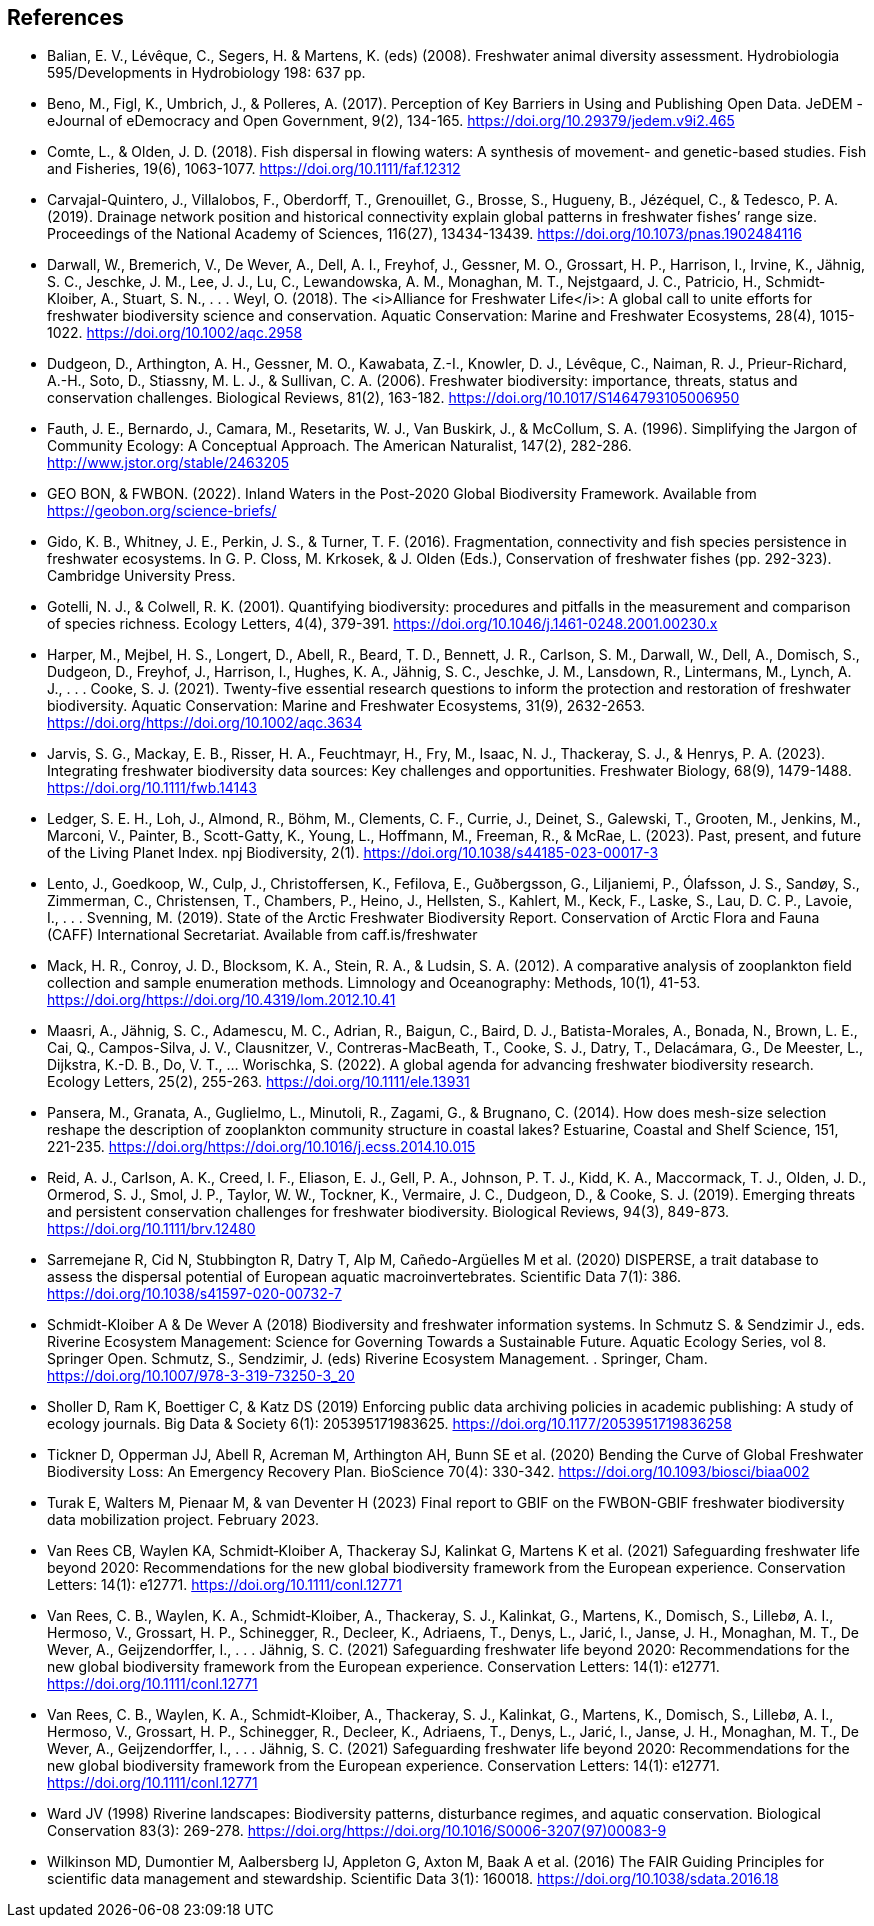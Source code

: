 [bibliography]
== References

- [[balian]]Balian, E. V., Lévêque, C., Segers, H. & Martens, K. (eds) (2008). Freshwater animal diversity assessment. Hydrobiologia 595/Developments in Hydrobiology 198: 637 pp.
- Beno, M., Figl, K., Umbrich, J., & Polleres, A. (2017). Perception of Key Barriers in Using and Publishing Open Data. JeDEM - eJournal of eDemocracy and Open Government, 9(2), 134-165. https://doi.org/10.29379/jedem.v9i2.465
- Comte, L., & Olden, J. D. (2018). Fish dispersal in flowing waters: A synthesis of movement- and genetic-based studies. Fish and Fisheries, 19(6), 1063-1077. https://doi.org/10.1111/faf.12312
- Carvajal-Quintero, J., Villalobos, F., Oberdorff, T., Grenouillet, G., Brosse, S., Hugueny, B., Jézéquel, C., & Tedesco, P. A. (2019). Drainage network position and historical connectivity explain global patterns in freshwater fishes’ range size. Proceedings of the National Academy of Sciences, 116(27), 13434-13439. https://doi.org/10.1073/pnas.1902484116 
- Darwall, W., Bremerich, V., De Wever, A., Dell, A. I., Freyhof, J., Gessner, M. O., Grossart, H. P., Harrison, I., Irvine, K., Jähnig, S. C., Jeschke, J. M., Lee, J. J., Lu, C., Lewandowska, A. M., Monaghan, M. T., Nejstgaard, J. C., Patricio, H., Schmidt‐Kloiber, A., Stuart, S. N., . . . Weyl, O. (2018). The <i>Alliance for Freshwater Life</i>: A global call to unite efforts for freshwater biodiversity science and conservation. Aquatic Conservation: Marine and Freshwater Ecosystems, 28(4), 1015-1022. https://doi.org/10.1002/aqc.2958
- Dudgeon, D., Arthington, A. H., Gessner, M. O., Kawabata, Z.-I., Knowler, D. J., Lévêque, C., Naiman, R. J., Prieur-Richard, A.-H., Soto, D., Stiassny, M. L. J., & Sullivan, C. A. (2006). Freshwater biodiversity: importance, threats, status and conservation challenges. Biological Reviews, 81(2), 163-182. https://doi.org/10.1017/S1464793105006950
- Fauth, J. E., Bernardo, J., Camara, M., Resetarits, W. J., Van Buskirk, J., & McCollum, S. A. (1996). Simplifying the Jargon of Community Ecology: A Conceptual Approach. The American Naturalist, 147(2), 282-286. http://www.jstor.org/stable/2463205
- GEO BON, & FWBON. (2022). Inland Waters in the Post-2020 Global Biodiversity Framework. Available from https://geobon.org/science-briefs/
- Gido, K. B., Whitney, J. E., Perkin, J. S., & Turner, T. F. (2016). Fragmentation, connectivity and fish species persistence in freshwater ecosystems. In G. P. Closs, M. Krkosek, & J. Olden (Eds.), Conservation of freshwater fishes (pp. 292-323). Cambridge University Press. 
- Gotelli, N. J., & Colwell, R. K. (2001). Quantifying biodiversity: procedures and pitfalls in the measurement and comparison of species richness. Ecology Letters, 4(4), 379-391. https://doi.org/10.1046/j.1461-0248.2001.00230.x
- Harper, M., Mejbel, H. S., Longert, D., Abell, R., Beard, T. D., Bennett, J. R., Carlson, S. M., Darwall, W., Dell, A., Domisch, S., Dudgeon, D., Freyhof, J., Harrison, I., Hughes, K. A., Jähnig, S. C., Jeschke, J. M., Lansdown, R., Lintermans, M., Lynch, A. J., . . . Cooke, S. J. (2021). Twenty-five essential research questions to inform the protection and restoration of freshwater biodiversity. Aquatic Conservation: Marine and Freshwater Ecosystems, 31(9), 2632-2653. https://doi.org/https://doi.org/10.1002/aqc.3634
- Jarvis, S. G., Mackay, E. B., Risser, H. A., Feuchtmayr, H., Fry, M., Isaac, N. J., Thackeray, S. J., & Henrys, P. A. (2023). Integrating freshwater biodiversity data sources: Key challenges and opportunities. Freshwater Biology, 68(9), 1479-1488. https://doi.org/10.1111/fwb.14143
- Ledger, S. E. H., Loh, J., Almond, R., Böhm, M., Clements, C. F., Currie, J., Deinet, S., Galewski, T., Grooten, M., Jenkins, M., Marconi, V., Painter, B., Scott-Gatty, K., Young, L., Hoffmann, M., Freeman, R., & McRae, L. (2023). Past, present, and future of the Living Planet Index. npj Biodiversity, 2(1). https://doi.org/10.1038/s44185-023-00017-3
- Lento, J., Goedkoop, W., Culp, J., Christoffersen, K., Fefilova, E., Guðbergsson, G., Liljaniemi, P., Ólafsson, J. S., Sandøy, S., Zimmerman, C., Christensen, T., Chambers, P., Heino, J., Hellsten, S., Kahlert, M., Keck, F., Laske, S., Lau, D. C. P., Lavoie, I., . . . Svenning, M. (2019). State of the Arctic Freshwater Biodiversity Report. Conservation of Arctic Flora and Fauna (CAFF) International Secretariat. Available from caff.is/freshwater
- Mack, H. R., Conroy, J. D., Blocksom, K. A., Stein, R. A., & Ludsin, S. A. (2012). A comparative analysis of zooplankton field collection and sample enumeration methods. Limnology and Oceanography: Methods, 10(1), 41-53. https://doi.org/https://doi.org/10.4319/lom.2012.10.41
- Maasri, A., Jähnig, S. C., Adamescu, M. C., Adrian, R., Baigun, C., Baird, D. J., Batista-Morales, A., Bonada, N., Brown, L. E., Cai, Q., Campos-Silva, J. V., Clausnitzer, V., Contreras-MacBeath, T., Cooke, S. J., Datry, T., Delacámara, G., De Meester, L., Dijkstra, K.-D. B., Do, V. T., … Worischka, S. (2022). A global agenda for advancing freshwater biodiversity research. Ecology Letters,  25(2),  255-263. https://doi.org/10.1111/ele.13931
- Pansera, M., Granata, A., Guglielmo, L., Minutoli, R., Zagami, G., & Brugnano, C. (2014). How does mesh-size selection reshape the description of zooplankton community structure in coastal lakes? Estuarine, Coastal and Shelf Science, 151, 221-235. https://doi.org/https://doi.org/10.1016/j.ecss.2014.10.015
- Reid, A. J., Carlson, A. K., Creed, I. F., Eliason, E. J., Gell, P. A., Johnson, P. T. J., Kidd, K. A., Maccormack, T. J., Olden, J. D., Ormerod, S. J., Smol, J. P., Taylor, W. W., Tockner, K., Vermaire, J. C., Dudgeon, D., & Cooke, S. J. (2019). Emerging threats and persistent conservation challenges for freshwater biodiversity. Biological Reviews, 94(3), 849-873. https://doi.org/10.1111/brv.12480
- Sarremejane R, Cid N, Stubbington R, Datry T, Alp M, Cañedo-Argüelles M et al. (2020) DISPERSE, a trait database to assess the dispersal potential of European aquatic macroinvertebrates. Scientific Data 7(1): 386. https://doi.org/10.1038/s41597-020-00732-7
- Schmidt-Kloiber A & De Wever A (2018) Biodiversity and freshwater information systems. In Schmutz S. & Sendzimir J., eds. Riverine Ecosystem Management: Science for Governing Towards a Sustainable Future. Aquatic Ecology Series, vol 8. Springer Open. Schmutz, S., Sendzimir, J. (eds) Riverine Ecosystem Management. . Springer, Cham. https://doi.org/10.1007/978-3-319-73250-3_20
- Sholler D, Ram K, Boettiger C, & Katz DS (2019) Enforcing public data archiving policies in academic publishing: A study of ecology journals. Big Data & Society 6(1): 205395171983625. https://doi.org/10.1177/2053951719836258
- Tickner D, Opperman JJ, Abell R, Acreman M, Arthington AH, Bunn SE et al. (2020) Bending the Curve of Global Freshwater Biodiversity Loss: An Emergency Recovery Plan. BioScience 70(4): 330-342. https://doi.org/10.1093/biosci/biaa002
- [[turak]]Turak E, Walters M, Pienaar M, & van Deventer H (2023)  Final report to GBIF on the  FWBON-GBIF freshwater biodiversity data mobilization project. February 2023.
- Van Rees CB, Waylen KA, Schmidt‐Kloiber A, Thackeray SJ, Kalinkat G, Martens K et al. (2021) Safeguarding freshwater life beyond 2020: Recommendations for the new global biodiversity framework from the European experience. Conservation Letters: 14(1): e12771. https://doi.org/10.1111/conl.12771
- Van Rees, C. B., Waylen, K. A., Schmidt‐Kloiber, A., Thackeray, S. J., Kalinkat, G., Martens, K., Domisch, S., Lillebø, A. I., Hermoso, V., Grossart, H. P., Schinegger, R., Decleer, K., Adriaens, T., Denys, L., Jarić, I., Janse, J. H., Monaghan, M. T., De Wever, A., Geijzendorffer, I., . . . Jähnig, S. C. (2021) Safeguarding freshwater life beyond 2020: Recommendations for the new global biodiversity framework from the European experience. Conservation Letters: 14(1): e12771. https://doi.org/10.1111/conl.12771
- Van Rees, C. B., Waylen, K. A., Schmidt‐Kloiber, A., Thackeray, S. J., Kalinkat, G., Martens, K., Domisch, S., Lillebø, A. I., Hermoso, V., Grossart, H. P., Schinegger, R., Decleer, K., Adriaens, T., Denys, L., Jarić, I., Janse, J. H., Monaghan, M. T., De Wever, A., Geijzendorffer, I., . . . Jähnig, S. C. (2021) Safeguarding freshwater life beyond 2020: Recommendations for the new global biodiversity framework from the European experience. Conservation Letters: 14(1): e12771. https://doi.org/10.1111/conl.12771
- Ward JV (1998) Riverine landscapes: Biodiversity patterns, disturbance regimes, and aquatic conservation. Biological Conservation 83(3): 269-278. https://doi.org/https://doi.org/10.1016/S0006-3207(97)00083-9
- Wilkinson MD, Dumontier M, Aalbersberg IJ, Appleton G, Axton M, Baak A et al. (2016) The FAIR Guiding Principles for scientific data management and stewardship. Scientific Data 3(1): 160018. https://doi.org/10.1038/sdata.2016.18

<<<
